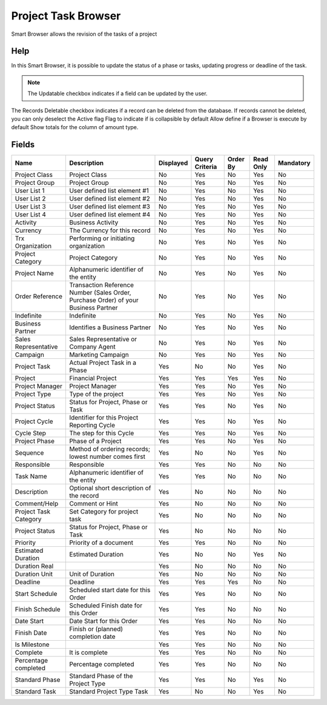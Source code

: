 
.. _functional-guide/smart-browse/projecttaskbrowser:

====================
Project Task Browser
====================

Smart Browser allows the revision of the tasks of a project

Help
====
In this Smart Browser, it is possible to update the status of a phase or tasks, updating progress or deadline of the task.

.. seealso::
    :ref:`functional-guidewindow-project`


.. note::
    The Updatable checkbox indicates if a field can be updated by the user.
The Records Deletable checkbox indicates if a record can be deleted from the database.  If records cannot be deleted, you can only deselect the Active flag
Flag to indicate if is collapsible by default
Allow define if a Browser is execute by default
Show totals for the column  of amount type.

Fields
======


=====================  ===================================================================================  =========  ==============  ========  =========  =========
Name                   Description                                                                          Displayed  Query Criteria  Order By  Read Only  Mandatory
=====================  ===================================================================================  =========  ==============  ========  =========  =========
Project Class          Project Class                                                                        No         Yes             No        Yes        No       
Project Group          Project Group                                                                        No         Yes             No        Yes        No       
User List 1            User defined list element #1                                                         No         Yes             No        Yes        No       
User List 2            User defined list element #2                                                         No         Yes             No        Yes        No       
User List 3            User defined list element #3                                                         No         Yes             No        Yes        No       
User List 4            User defined list element #4                                                         No         Yes             No        Yes        No       
Activity               Business Activity                                                                    No         Yes             No        Yes        No       
Currency               The Currency for this record                                                         No         Yes             No        Yes        No       
Trx Organization       Performing or initiating organization                                                No         Yes             No        Yes        No       
Project Category       Project Category                                                                     No         Yes             No        Yes        No       
Project Name           Alphanumeric identifier of the entity                                                No         Yes             No        Yes        No       
Order Reference        Transaction Reference Number (Sales Order, Purchase Order) of your Business Partner  No         Yes             No        Yes        No       
Indefinite             Indefinite                                                                           No         Yes             No        Yes        No       
Business Partner       Identifies a Business Partner                                                        No         Yes             No        Yes        No       
Sales Representative   Sales Representative or Company Agent                                                No         Yes             No        Yes        No       
Campaign               Marketing Campaign                                                                   No         Yes             No        Yes        No       
Project Task           Actual Project Task in a Phase                                                       Yes        No              No        Yes        No       
Project                Financial Project                                                                    Yes        Yes             Yes       Yes        No       
Project Manager        Project Manager                                                                      Yes        Yes             No        Yes        No       
Project Type           Type of the project                                                                  Yes        Yes             No        Yes        No       
Project Status         Status for Project, Phase or Task                                                    Yes        Yes             No        Yes        No       
Project Cycle          Identifier for this Project Reporting Cycle                                          Yes        Yes             No        Yes        No       
Cycle Step             The step for this Cycle                                                              Yes        Yes             No        Yes        No       
Project Phase          Phase of a Project                                                                   Yes        Yes             No        Yes        No       
Sequence               Method of ordering records; lowest number comes first                                Yes        No              No        Yes        No       
Responsible            Responsible                                                                          Yes        Yes             No        No         No       
Task Name              Alphanumeric identifier of the entity                                                Yes        Yes             No        No         No       
Description            Optional short description of the record                                             Yes        No              No        No         No       
Comment/Help           Comment or Hint                                                                      Yes        No              No        No         No       
Project Task Category  Set Category for project task                                                        Yes        No              No        No         No       
Project Status         Status for Project, Phase or Task                                                    Yes        No              No        No         No       
Priority               Priority of a document                                                               Yes        Yes             No        No         No       
Estimated Duration     Estimated Duration                                                                   Yes        No              No        Yes        No       
Duration Real                                                                                               Yes        No              No        No         No       
Duration Unit          Unit of Duration                                                                     Yes        No              No        No         No       
Deadline               Deadline                                                                             Yes        Yes             Yes       No         No       
Start Schedule         Scheduled start date for this Order                                                  Yes        Yes             No        No         No       
Finish Schedule        Scheduled Finish date for this Order                                                 Yes        Yes             No        No         No       
Date Start             Date Start for this Order                                                            Yes        Yes             No        No         No       
Finish Date            Finish or (planned) completion date                                                  Yes        Yes             No        No         No       
Is Milestone                                                                                                Yes        Yes             No        No         No       
Complete               It is complete                                                                       Yes        Yes             No        No         No       
Percentage completed   Percentage completed                                                                 Yes        Yes             No        No         No       
Standard Phase         Standard Phase of the Project Type                                                   Yes        Yes             No        Yes        No       
Standard Task          Standard Project Type Task                                                           Yes        No              No        Yes        No       
=====================  ===================================================================================  =========  ==============  ========  =========  =========
